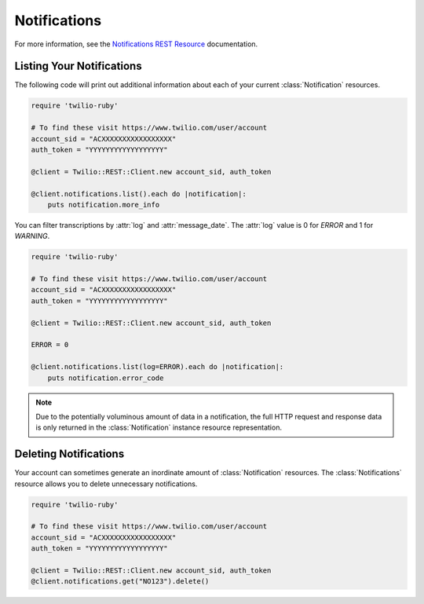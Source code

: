 .. module:: twilio.rest.resources

====================
Notifications
====================

For more information, see the `Notifications REST Resource
<http://www.twilio.com/docs/api/rest/notification>`_ documentation.


Listing Your Notifications
----------------------------

The following code will print out additional information about each of your
current :class:`Notification` resources.

.. code-block:: ruby

    require 'twilio-ruby'

    # To find these visit https://www.twilio.com/user/account
    account_sid = "ACXXXXXXXXXXXXXXXXX"
    auth_token = "YYYYYYYYYYYYYYYYYY"

    @client = Twilio::REST::Client.new account_sid, auth_token

    @client.notifications.list().each do |notification|:
        puts notification.more_info

You can filter transcriptions by :attr:`log` and :attr:`message_date`.
The :attr:`log` value is 0 for `ERROR` and 1 for `WARNING`.

.. code-block:: ruby

    require 'twilio-ruby'

    # To find these visit https://www.twilio.com/user/account
    account_sid = "ACXXXXXXXXXXXXXXXXX"
    auth_token = "YYYYYYYYYYYYYYYYYY"

    @client = Twilio::REST::Client.new account_sid, auth_token

    ERROR = 0

    @client.notifications.list(log=ERROR).each do |notification|:
        puts notification.error_code

.. note:: Due to the potentially voluminous amount of data in a notification,
    the full HTTP request and response data is only returned in the
    :class:`Notification` instance resource representation.


Deleting Notifications
------------------------

Your account can sometimes generate an inordinate amount of
:class:`Notification` resources. The :class:`Notifications` resource allows
you to delete unnecessary notifications.

.. code-block:: ruby

    require 'twilio-ruby'

    # To find these visit https://www.twilio.com/user/account
    account_sid = "ACXXXXXXXXXXXXXXXXX"
    auth_token = "YYYYYYYYYYYYYYYYYY"

    @client = Twilio::REST::Client.new account_sid, auth_token
    @client.notifications.get("NO123").delete()

